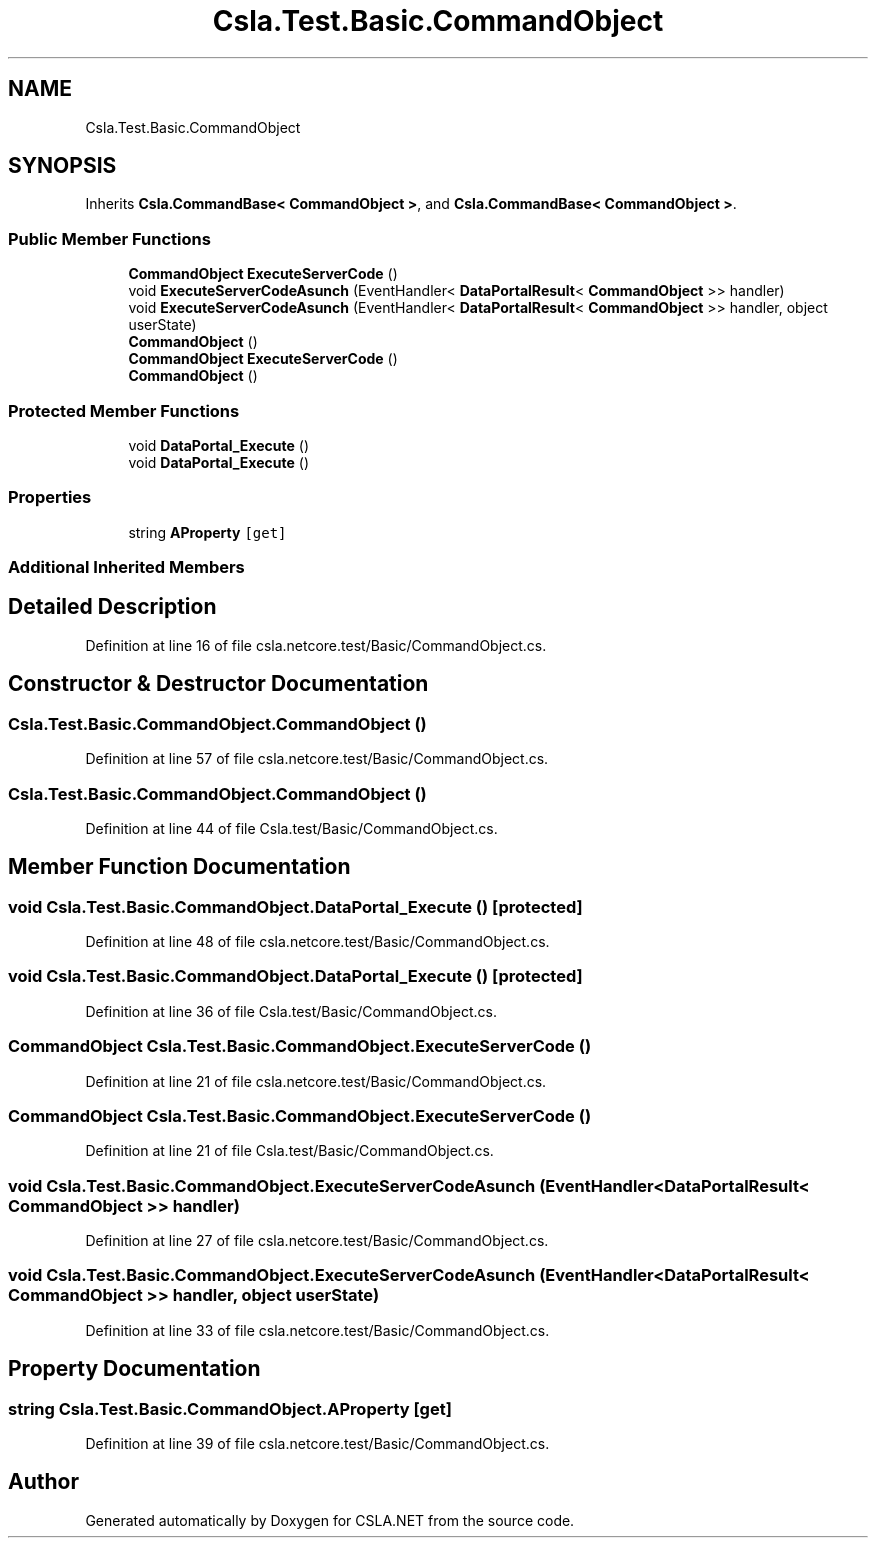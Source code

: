 .TH "Csla.Test.Basic.CommandObject" 3 "Wed Jul 21 2021" "Version 5.4.2" "CSLA.NET" \" -*- nroff -*-
.ad l
.nh
.SH NAME
Csla.Test.Basic.CommandObject
.SH SYNOPSIS
.br
.PP
.PP
Inherits \fBCsla\&.CommandBase< CommandObject >\fP, and \fBCsla\&.CommandBase< CommandObject >\fP\&.
.SS "Public Member Functions"

.in +1c
.ti -1c
.RI "\fBCommandObject\fP \fBExecuteServerCode\fP ()"
.br
.ti -1c
.RI "void \fBExecuteServerCodeAsunch\fP (EventHandler< \fBDataPortalResult\fP< \fBCommandObject\fP >> handler)"
.br
.ti -1c
.RI "void \fBExecuteServerCodeAsunch\fP (EventHandler< \fBDataPortalResult\fP< \fBCommandObject\fP >> handler, object userState)"
.br
.ti -1c
.RI "\fBCommandObject\fP ()"
.br
.ti -1c
.RI "\fBCommandObject\fP \fBExecuteServerCode\fP ()"
.br
.ti -1c
.RI "\fBCommandObject\fP ()"
.br
.in -1c
.SS "Protected Member Functions"

.in +1c
.ti -1c
.RI "void \fBDataPortal_Execute\fP ()"
.br
.ti -1c
.RI "void \fBDataPortal_Execute\fP ()"
.br
.in -1c
.SS "Properties"

.in +1c
.ti -1c
.RI "string \fBAProperty\fP\fC [get]\fP"
.br
.in -1c
.SS "Additional Inherited Members"
.SH "Detailed Description"
.PP 
Definition at line 16 of file csla\&.netcore\&.test/Basic/CommandObject\&.cs\&.
.SH "Constructor & Destructor Documentation"
.PP 
.SS "Csla\&.Test\&.Basic\&.CommandObject\&.CommandObject ()"

.PP
Definition at line 57 of file csla\&.netcore\&.test/Basic/CommandObject\&.cs\&.
.SS "Csla\&.Test\&.Basic\&.CommandObject\&.CommandObject ()"

.PP
Definition at line 44 of file Csla\&.test/Basic/CommandObject\&.cs\&.
.SH "Member Function Documentation"
.PP 
.SS "void Csla\&.Test\&.Basic\&.CommandObject\&.DataPortal_Execute ()\fC [protected]\fP"

.PP
Definition at line 48 of file csla\&.netcore\&.test/Basic/CommandObject\&.cs\&.
.SS "void Csla\&.Test\&.Basic\&.CommandObject\&.DataPortal_Execute ()\fC [protected]\fP"

.PP
Definition at line 36 of file Csla\&.test/Basic/CommandObject\&.cs\&.
.SS "\fBCommandObject\fP Csla\&.Test\&.Basic\&.CommandObject\&.ExecuteServerCode ()"

.PP
Definition at line 21 of file csla\&.netcore\&.test/Basic/CommandObject\&.cs\&.
.SS "\fBCommandObject\fP Csla\&.Test\&.Basic\&.CommandObject\&.ExecuteServerCode ()"

.PP
Definition at line 21 of file Csla\&.test/Basic/CommandObject\&.cs\&.
.SS "void Csla\&.Test\&.Basic\&.CommandObject\&.ExecuteServerCodeAsunch (EventHandler< \fBDataPortalResult\fP< \fBCommandObject\fP >> handler)"

.PP
Definition at line 27 of file csla\&.netcore\&.test/Basic/CommandObject\&.cs\&.
.SS "void Csla\&.Test\&.Basic\&.CommandObject\&.ExecuteServerCodeAsunch (EventHandler< \fBDataPortalResult\fP< \fBCommandObject\fP >> handler, object userState)"

.PP
Definition at line 33 of file csla\&.netcore\&.test/Basic/CommandObject\&.cs\&.
.SH "Property Documentation"
.PP 
.SS "string Csla\&.Test\&.Basic\&.CommandObject\&.AProperty\fC [get]\fP"

.PP
Definition at line 39 of file csla\&.netcore\&.test/Basic/CommandObject\&.cs\&.

.SH "Author"
.PP 
Generated automatically by Doxygen for CSLA\&.NET from the source code\&.
